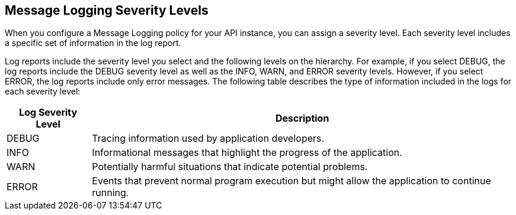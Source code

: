 [[severity-levels]]
== Message Logging Severity Levels

When you configure a Message Logging policy for your API instance, you can assign a severity level. Each severity level includes a specific set of information in the log report.

Log reports include the severity level you select and the following levels on the hierarchy.
For example, if you select DEBUG, the log reports include the DEBUG severity level as well as the INFO, WARN, and ERROR severity levels. However, if you select ERROR, the log reports include only error messages. The following table describes the type of information included in the logs for each severity level:

[%header,cols='1a,5a'] 
|===
|Log Severity Level
|Description

|DEBUG
|Tracing information used by application developers.

|INFO
|Informational messages that highlight the progress of the application.

|WARN
|Potentially harmful situations that indicate potential problems.

|ERROR
|Events that prevent normal program execution but might allow the application to continue running.
|===